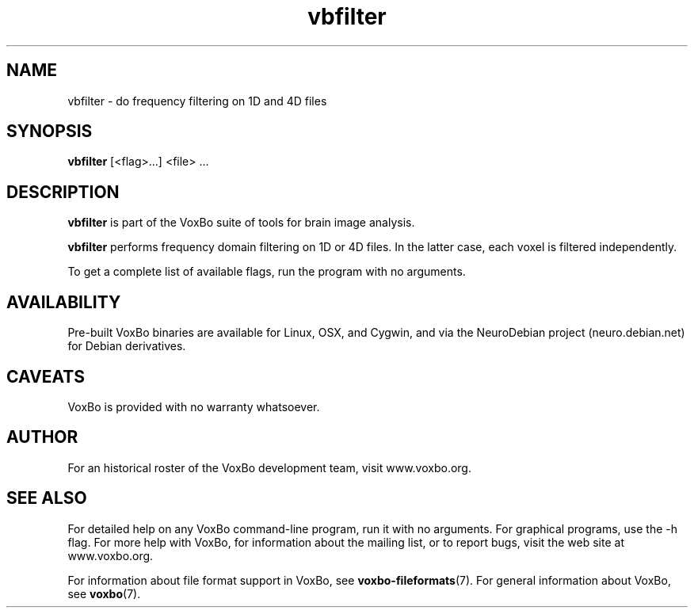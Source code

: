 .TH vbfilter 1 "January, 2011 (v1.8.5)" "VoxBo" "The VoxBo Manual"
.SH NAME
vbfilter - do frequency filtering on 1D and 4D files
.SH SYNOPSIS
.B vbfilter
[<flag>...]
<file> ...
.SH DESCRIPTION
.B vbfilter
is part of the VoxBo suite of tools for brain image analysis.
.P
.B vbfilter
performs frequency domain filtering on 1D or 4D files.  In the latter case, 
each voxel is filtered independently.
.P
To get a complete list of available flags, run the program with no
arguments.
.SH AVAILABILITY
Pre-built VoxBo binaries are available for Linux, OSX, and Cygwin, and
via the NeuroDebian project (neuro.debian.net) for Debian derivatives.
.SH CAVEATS
VoxBo is provided with no warranty whatsoever.
.SH AUTHOR
For an historical roster of the VoxBo development team, visit
www.voxbo.org.
.SH SEE ALSO
For detailed help on any VoxBo command-line program, run it with no
arguments.  For graphical programs, use the -h flag.  For more help
with VoxBo, for information about the mailing list, or to report bugs,
visit the web site at www.voxbo.org.
.P
For information about file format support in VoxBo, see
.BR voxbo-fileformats (7).
For general information about VoxBo, see
.BR voxbo (7).
